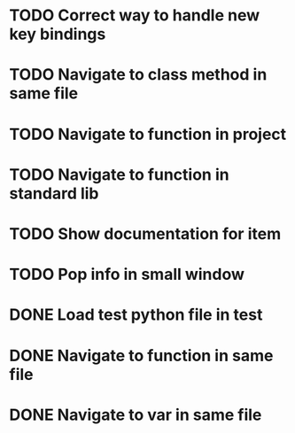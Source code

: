 * TODO Correct way to handle new key bindings

* TODO Navigate to class method in same file

* TODO Navigate to function in project

* TODO Navigate to function in standard lib

* TODO Show documentation for item

* TODO Pop info in small window

* DONE Load test python file in test
  CLOSED: [2016-08-18 Thu 16:52]

* DONE Navigate to function in same file
  CLOSED: [2016-08-23 Tue 11:58]

* DONE Navigate to var in same file
  CLOSED: [2016-08-23 Tue 11:58]
